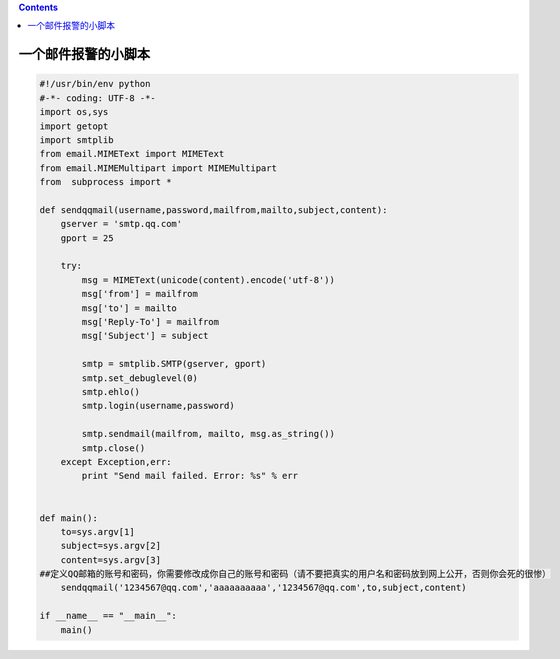 .. contents::
   :depth: 3
..

一个邮件报警的小脚本
====================

.. code:: python

   #!/usr/bin/env python
   #-*- coding: UTF-8 -*-
   import os,sys
   import getopt
   import smtplib
   from email.MIMEText import MIMEText
   from email.MIMEMultipart import MIMEMultipart
   from  subprocess import *

   def sendqqmail(username,password,mailfrom,mailto,subject,content):
       gserver = 'smtp.qq.com'
       gport = 25

       try:
           msg = MIMEText(unicode(content).encode('utf-8'))
           msg['from'] = mailfrom
           msg['to'] = mailto
           msg['Reply-To'] = mailfrom
           msg['Subject'] = subject

           smtp = smtplib.SMTP(gserver, gport)
           smtp.set_debuglevel(0)
           smtp.ehlo()
           smtp.login(username,password)

           smtp.sendmail(mailfrom, mailto, msg.as_string())
           smtp.close()
       except Exception,err:
           print "Send mail failed. Error: %s" % err


   def main():
       to=sys.argv[1]
       subject=sys.argv[2]
       content=sys.argv[3]
   ##定义QQ邮箱的账号和密码，你需要修改成你自己的账号和密码（请不要把真实的用户名和密码放到网上公开，否则你会死的很惨）
       sendqqmail('1234567@qq.com','aaaaaaaaaa','1234567@qq.com',to,subject,content)

   if __name__ == "__main__":
       main()
